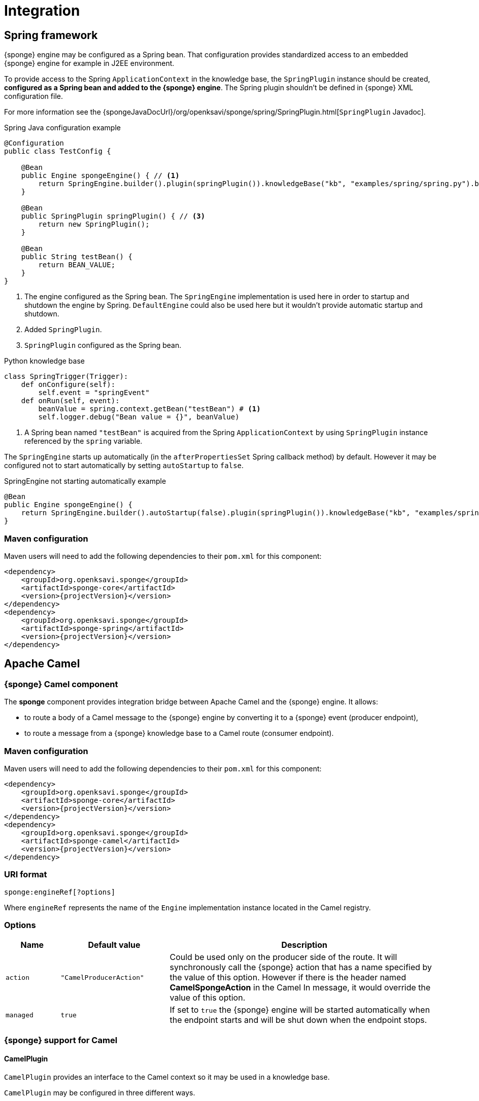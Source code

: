 = Integration

== Spring framework
{sponge} engine may be configured as a Spring bean. That configuration provides standardized access to an embedded {sponge} engine for example in J2EE environment.

To provide access to the Spring `ApplicationContext` in the knowledge base, the `SpringPlugin` instance should be created, *configured as a Spring bean and added to the {sponge} engine*. The Spring plugin shouldn't be defined in {sponge} XML configuration file.

For more information see the {spongeJavaDocUrl}/org/openksavi/sponge/spring/SpringPlugin.html[`SpringPlugin` Javadoc].

.Spring Java configuration example
[source,java]
----
@Configuration
public class TestConfig {

    @Bean
    public Engine spongeEngine() { // <1>
        return SpringEngine.builder().plugin(springPlugin()).knowledgeBase("kb", "examples/spring/spring.py").build(); // <2>
    }

    @Bean
    public SpringPlugin springPlugin() { // <3>
        return new SpringPlugin();
    }

    @Bean
    public String testBean() {
        return BEAN_VALUE;
    }
}
----
<1> The engine configured as the Spring bean. The `SpringEngine` implementation is used here in order to startup and shutdown the engine by Spring. `DefaultEngine` could also be used here but it wouldn't provide automatic startup and shutdown.
<2> Added `SpringPlugin`.
<3> `SpringPlugin` configured as the Spring bean.

.Python knowledge base
[source,python]
----
class SpringTrigger(Trigger):
    def onConfigure(self):
        self.event = "springEvent"
    def onRun(self, event):
        beanValue = spring.context.getBean("testBean") # <1>
        self.logger.debug("Bean value = {}", beanValue)
----
<1> A Spring bean named `"testBean"` is acquired from the Spring `ApplicationContext` by using `SpringPlugin` instance referenced by the `spring` variable.

The `SpringEngine` starts up automatically (in the `afterPropertiesSet` Spring callback method) by default. However it may be configured not to start automatically by setting `autoStartup` to `false`.

.SpringEngine not starting automatically example
[source,java]
----
@Bean
public Engine spongeEngine() {
    return SpringEngine.builder().autoStartup(false).plugin(springPlugin()).knowledgeBase("kb", "examples/spring/spring.py").build();
}
----

=== Maven configuration
Maven users will need to add the following dependencies to their `pom.xml` for this component:

[source,xml,subs="verbatim,attributes"]
----
<dependency>
    <groupId>org.openksavi.sponge</groupId>
    <artifactId>sponge-core</artifactId>
    <version>{projectVersion}</version>
</dependency>
<dependency>
    <groupId>org.openksavi.sponge</groupId>
    <artifactId>sponge-spring</artifactId>
    <version>{projectVersion}</version>
</dependency>
----

== Apache Camel

=== {sponge} Camel component
The *sponge* component provides integration bridge between Apache Camel and the {sponge} engine. It allows:

* to route a body of a Camel message to the {sponge} engine by converting it to a {sponge} event (producer endpoint),
* to route a message from a {sponge} knowledge base to a Camel route (consumer endpoint).

=== Maven configuration
Maven users will need to add the following dependencies to their `pom.xml` for this component:

[source,xml,subs="verbatim,attributes"]
----
<dependency>
    <groupId>org.openksavi.sponge</groupId>
    <artifactId>sponge-core</artifactId>
    <version>{projectVersion}</version>
</dependency>
<dependency>
    <groupId>org.openksavi.sponge</groupId>
    <artifactId>sponge-camel</artifactId>
    <version>{projectVersion}</version>
</dependency>
----

=== URI format
[source,java]
----
sponge:engineRef[?options]
----
Where `engineRef` represents the name of the `Engine` implementation instance located in the Camel registry.

=== Options

[cols="1,2,5"]
|===
|Name |Default value |Description

|`action`
|`"CamelProducerAction"`
|Could be used only on the producer side of the route. It will synchronously call the {sponge} action that has a name specified by the value of this option. However if there is the header named *CamelSpongeAction* in the Camel In message, it would override the value of this option.

|`managed`
|`true`
|If set to `true` the {sponge} engine will be started automatically when the endpoint starts and will be shut down when the endpoint stops.
|===

=== {sponge} support for Camel

==== CamelPlugin
`CamelPlugin` provides an interface to the Camel context so it may be used in a knowledge base. 

`CamelPlugin` may be configured in three different ways.

* Explicitly as a Spring bean and assigned to the engine using the Engine Builder API. This is the preferred way.
+
.Example
[source,python]
----
@Configuration
public class SpringConfiguration extends EngineCamelConfiguration {

    @Bean
    public Engine spongeEngine() {
        return SpringEngine.builder()
                .config("config.xml")
                .plugin(camelPlugin())
                .build();
    }
}
----
* Implicitly when creating a {sponge} Camel endpoint.
* Explicitly in the {sponge} XML configuration file.
+
.Example
[source,xml]
----
<?xml version="1.0" encoding="UTF-8"?>
<sponge xmlns="http://sponge.openksavi.org" xmlns:xsi="http://www.w3.org/2001/XMLSchema-instance"
    xsi:schemaLocation="http://sponge.openksavi.org http://sponge.openksavi.org/schema/config.xsd">

    <plugins>
        <!-- Note: don't change the plugin name. -->
        <plugin name="camel" class="org.openksavi.sponge.camel.CamelPlugin" />
    </plugins>
</sponge>
----

TIP: If you use an implicit configuration and you get an error stating that `camel` variable is not defined, it signifies that a Camel context is not configured yet or {sponge} engine is not used in any Camel route.

Only one `CamelContext` may be used with one instance of {sponge} engine, bound by a single `CamelPlugin`.

.Important CamelPlugin properties and methods
[cols="1,5"]
|===
|Property / Method |Description

|`send(body)`
|Sends the body to all current consumers.

|`send(uri, body)`
|Sends the body to an endpoint.

|`request(uri, body)`
|Sends the body to an endpoint returning any result output body.

|`getContext()`
|Returns a Camel context.

|`getConsumers()`
|Returns the current list of consumers.
|===

For more information see the {spongeJavaDocUrl}/org/openksavi/sponge/camel/CamelPlugin.html[`CamelPlugin` Javadoc].


==== Spring-based support
`EngineCamelConfiguration` provides base Camel and {sponge} configuration using Spring Java configuration. Your Spring configuration could inherit from this class.

Spring bean named `"spongeProducerTemplate"` allows you to configure a Camel producer template used by `CamelPlugin` to send Camel messages. If none is present in a Spring configuration, then a default will be used.

Spring bean named `springPlugin` is the instance of `SpringPlugin` that could be registered in the engine and used in knowledge bases as the `spring` variable.

Spring bean named `camelPlugin` is the instance of `CamelPlugin` that could be registered in the engine and used in knowledge bases as the `camel` variable.

=== Producer
Using sponge component on the producer side of the route will forward a body of a Camel message to the specified {sponge} engine.

{sponge} in a producer mode could be placed in many routes in one Camel context.

.Producer example - Spring configuration
[source,java]
----
@Configuration
public class ExampleConfiguration extends EngineCamelConfiguration {

    @Bean
    public Engine spongeEngine() {
        // Use EngineBuilder API to create an engine. Also bind Spring and Camel plugins as beans manually.
        return SpringEngine.builder()
                .knowledgeBase("camelkb", "examples/camel/camel_producer.py")
                .plugins(springPlugin(), camelPlugin())
                .build();
    }

    @Bean
    public RouteBuilder exampleRoute() {
        return new RouteBuilder() {
            @Override
            public void configure() {
                from("direct:start").routeId("spongeProducer")
                    .to("sponge:spongeEngine");
            }
        };
    }
}
----

.Python knowledge base `camel_producer.py`
[source,python]
----
class CamelTrigger(Trigger):
    def onConfigure(self):
        self.event = "spongeProducer"
    def onRun(self, event):
        print event.body
----

.Producer example - Sample code that sends a Camel message
[source,java]
----
// Starting a Spring context.
GenericApplicationContext context = new AnnotationConfigApplicationContext(ExampleConfiguration.class);
context.start();

// Sending a Camel message.
CamelContext camel = context.getBean(CamelContext.class);
ProducerTemplate producerTemplate = camel.createProducerTemplate();
producerTemplate.sendBody("direct:start", "Send me to the Sponge");

// Waiting for the engine to process an event.
----

.Output console
[source,bash,subs="verbatim,attributes"]
----
Send me to the Sponge
----

==== Camel producer action
Camel producer action will be invoked by {sponge} synchronously when a Camel exchange comes to the {sponge} engine. The result returned by this action is placed as the body of the Camel _IN_ message. So it may be used by the next endpoint in the route if there is any.

NOTE: To avoid misconception please note that events in the Output Event Queue are not sent to the Camel route.

===== Default Camel producer action
The default Camel producer action is provided by a Java action `CamelProducerAction`. If the body of the Camel message is a {sponge} event or event definition, than the event is sent to the {sponge} immediately. Otherwise this action creates and sends a new event that encapsulates the body. The event is then returned, so it is placed as the body of the Camel In message. The default name of the new event is the name of the corresponding Camel route.

===== Custom Camel producer action
You could provide a custom implementation of a Camel producer action in two ways:

* define your own implementation of `CamelProducerAction` in a knowledge base,
* define an action in a knowledge base that takes an array that contains a single element of the class `Exchange` and specify it in the producer endpoint URI or in the message header, e.g.:
+
.Python knowledge base
[source,python]
----
class CustomAction(Action):
    def onCall(self, args):
        exchange = args[0]
        return "OK"
----
+
.Camel route that sets the action in the endpoint URI
[source,java]
----
from("direct:start").routeId("spongeProducer")
        .to("sponge:spongeEngine?action=CustomAction")
        .log("Action result as a body: ${body}");
----
+
.Camel route that sets the action in the header
[source,java]
----
from("direct:start").routeId("spongeProducer")
        .setHeader("CamelSpongeAction", constant("CustomAction"))
        .to("sponge:spongeEngine)
        .log("Action result as a body: ${body}");
----

=== Consumer
Using sponge component on the consumer side of the route will forward messages sent from the specified {sponge} engine to a Camel route.

{sponge} in a consumer mode could be placed in many routes in one Camel context.

.Consumer example - Spring configuration
[source,java]
----
@Configuration
public class ExampleConfiguration extends EngineCamelConfiguration {

    @Bean
    public Engine spongeEngine() {
        // Use EngineBuilder API to create an engine. Also bind Spring and Camel plugins as beans manually.
        return SpringEngine.builder()
                .knowledgeBase("camelkb", "examples/camel/camel_consumer.py")
                .plugins(springPlugin(), camelPlugin())
                .build();
    }

    @Bean
    public RouteBuilder exampleRoute() {
        return new RouteBuilder() {

            @Override
            public void configure() {
                from("sponge:spongeEngine").routeId("spongeConsumer")
                    .log("${body}")
                    .to("stream:out");
            }
        };
    }
}
----

.Python knowledge base `camel_simple_consumer.py`
[source,python]
----
class CamelTrigger(Trigger):
    def onConfigure(self):
        self.event = "spongeEvent"
    def onRun(self, event):
        camel.send(event.get("message"))

def onStartup():
    # Add a delay to allow starting of Camel, if necessary. This requirement depends on the configuration
    # of Sponge and Camel in Spring.
    EPS.event("spongeEvent").set("message", "Send me to Camel").sendAfter(1000)
----

The variable `camel` is a reference to the instance of `CamelPlugin` that is associated with the Camel context.

.Output console
[source,bash,subs="verbatim,attributes"]
----
Send me to Camel
----

You may also send a message to the Camel endpoint directly, e.g.:
[source,python]
----
camel.send("direct:log", event.get("message"))
----
This allows you, for example, to create a flexible message flow using Camel routes and {sponge} as a dispatcher.

=== Routes in scripting languages
`ScriptRouteBuilder` class introduces `fromS` methods (meaning _from Script_) that delegate to the corresponding `from` methods in order to avoid using `from` since it could be a reserved keyword in scripting languages (e.g. in Python). So when defining Camel routes in Python you should use this class instead of standard `RouteBuilder`, e.g.:

[source,python]
----
from org.openksavi.sponge.camel import ScriptRouteBuilder

class PythonRoute(ScriptRouteBuilder):
    def configure(self):
        self.fromS("sponge:spongeEngine").routeId("spongeConsumerCamelPython") \
                .transform().simple("${body}") \
                .process(lambda exchange: EPS.getVariable("receivedRssCount").incrementAndGet()) \
                .to("stream:out")

def onStartup():
    camel.context.addRoutes(PythonRoute())
----

== Python (CPython)
{sponge} may communicate with external programs written in the reference implementation of the Python programming language - https://en.wikipedia.org/wiki/CPython[CPython] using https://www.py4j.org[Py4J], and vice versa. A Python program and a {sponge} Java process communicate through network sockets.

Py4J by default uses the TCP port 25333 to communicate from Python to Java and TCP port 25334 to communicate from Java to Python.

There is no support for writing knowledge bases in CPython.

The CPython environment must have Py4J installed, e.g.:

[source,bash]
----
pip install py4j
----

For more information on Py4J see https://www.py4j.org/advanced_topics.html.

=== Maven configuration
Maven users will need to add the following dependencies to their `pom.xml`:

[source,xml,subs="verbatim,attributes"]
----
<dependency>
    <groupId>org.openksavi.sponge</groupId>
    <artifactId>sponge-core</artifactId>
    <version>{projectVersion}</version>
</dependency>
<dependency>
    <groupId>org.openksavi.sponge</groupId>
    <artifactId>sponge-py4j</artifactId>
    <version>{projectVersion}</version>
</dependency>
----

=== Py4J plugins

{sponge} provides two plugins for integration with CPython.

WARNING: Local network sockets used by Py4j should be secured, for example using [https://www.py4j.org/advanced_topics.html#tls]TLS. Please be aware that all {sponge} operations are accessible in other processes that communicate with the {sponge} with Py4J enabled by a plugin. See {py4jSourcesUrl}/java_server_tls for an example of TLS security, based on Py4J examples. Note that in a production environment you should customize this simple configuration, possibly by providing your own configured instance of `GatewayServer` or `ClientServer` to the plugin.

.Py4J plugin common configuration parameters
[cols="1,1,4"]
|===
|Name |Type |Description

|`facadeInterface`
|`String`
|A Java interface that is a facade to the Py4J entry point object configured on the CPython side.

|`javaPort`
|`Integer`
|Java side server port.

|`pythonPort`
|`Integer`
|CPython side server port.

|`security/keystore`
|`String`
|Simple security keystore file location on the classpath.

|`security/password`
|`String`
|Simple security keystore password.

|`security/algorithm`
|`String`
|Simple security algorithm. The default value is `SunX509`.
|===

==== GatewayServerPy4JPlugin

`GatewayServerPy4JPlugin` provides integration with CPython using Py4J `GatewayServer`.

For more information see the {spongeJavaDocUrl}/org/openksavi/sponge/py4j/GatewayServerPy4JPlugin.html[`GatewayServerPy4JPlugin` Javadoc].

[discrete]
===== {sponge} side example

.GatewayServerPy4JPlugin XML configuration example
[source,xml,subs="verbatim,attributes"]
----
<sponge>
    <plugins>
        <plugin name="py4j" class="org.openksavi.sponge.py4j.GatewayServerPy4JPlugin" />
    </plugins>
</sponge>
----

[discrete]
===== CPython side example

.Sending {sponge} event in CPython
[source,python]
----
from py4j.java_gateway import JavaGateway

gateway = JavaGateway()

# EPS in other process accessed via Py4J
EPS = gateway.entry_point

print "Connected to {}".format(EPS.getDescription())
EPS.event("helloEvent").set("say", "Hello from Python's Py4J").send()
----

Note that a simplified bean property access is not supported here. So instead of `EPS.description` you have to invoke `EPS.getDescription()`.

==== ClientServerPy4JPlugin

`ClientServerPy4JPlugin` provides integration with CPython using Py4J `ClientServer`.

.ClientServerPy4JPlugin plugin specific configuration parameters
[cols="1,1,4"]
|===
|Name |Type |Description

|`autoStartJavaServer`
|`Boolean`
|Auto start of Py4J JavaServer.
|===

For more information see the {spongeJavaDocUrl}/org/openksavi/sponge/py4j/ClientServerPy4JPlugin.html[`ClientServerPy4JPlugin` Javadoc].

[discrete]
===== {sponge} side example

.ClientServerPy4JPlugin XML configuration example
[source,xml,subs="verbatim,attributes"]
----
<sponge>
    <plugins>
        <plugin name="py4j" class="org.openksavi.sponge.py4j.ClientServerPy4JPlugin">
            <configuration>
                <facadeInterface>org.openksavi.sponge.py4j.PythonService</facadeInterface>
            </configuration>
        </plugin>
    </plugins>
</sponge>
----

.Python facade interface
[source,java]
----
public interface PythonService {
    String toUpperCase(String text);
}
----

.ClientServerPy4JPlugin knowledge base example written in Jython
[source,python]
----
# Note that this code is interpreted by Jython in Sponge, not CPython
class PythonUpperCase(Action):
    def onCall(self, args):
        result = py4j.facade.toUpperCase(args[0])
        self.logger.debug("CPython result for {} is {}", args[0], result)
        return result
----

[discrete]
===== CPython side example

.Implementation of the facade interface in CPython
[source,python]
----
from py4j.clientserver import ClientServer

class PythonService(object):
    def toUpperCase(self, text):
        return text.upper()
    class Java:
        implements = ["org.openksavi.sponge.py4j.PythonService"]

pythonService = PythonService()
gateway = ClientServer(python_server_entry_point=pythonService)
----

== MIDI
The MIDI plugin (`MidiPlugin`) allows processing https://en.wikipedia.org/wiki/MIDI[MIDI] messages by the {sponge} and provides communication with MIDI devices. It wraps MIDI messages in {sponge} events. The plugin supports `ShortMessage`, `MetaMessage` and `SysexMessage` MIDI messages wrapping them respectively in `MidiShortMessageEvent`, `MidiMetaMessageEvent` and `MidiSysexMessageEvent` {sponge} events. Although the MIDI support in the {sponge} provides a set of methods that use the `javax.sound.midi` API, the goal of this plugin is not to be a complete interface to the MIDI system but a bridge between MIDI messages and {sponge} events.

The default name of the MIDI plugin (which may be used in knowledge bases) is `midi`.

.MIDI plugin configuration parameters
[cols="1,1,4"]
|===
|Name |Type |Description

|`sequencerConnectedToSynthesizer`
|`Boolean`
|If `true` then the default MIDI sequencer will be connected to the default synthesizer (e.g. to generate sound while playing MIDI files). The default value is `false`.

|`loadAllInstruments`
|`Boolean`
|If `true` then all instruments in the default soundbank will be loaded at startup. The default value is `true`.

|`midiShortMessageEventName`
|`String`
|A name of a MIDI ShortMessage {sponge} event sent by this plugin to the engine. The default value is `"midiShort"`.

|`midiMetaMessageEventName`
|`String`
|A name of a MIDI MetaMessage {sponge} event sent by this plugin to the engine. The default value is `"midiMeta"`.

|`midiSysexMessageEventName`
|`String`
|A name of a MIDI SysexMessage {sponge} event sent by this plugin to the engine. The default value is `"midiSysex"`.
|===

For more information see the {spongeJavaDocUrl}/org/openksavi/sponge/camel/MidiPlugin.html[`MidiPlugin` Javadoc].

.Example Python knowledge base that shows how to process MIDI messages created by an external MIDI input device
[source,python]
----
from javax.sound.midi import ShortMessage
from org.openksavi.sponge.midi import MidiUtils

class SameSound(Trigger):
    def onConfigure(self):
        self.event = "midiShort" # <1>
    def onRun(self, event):
        midi.sound(event.message) # <2>

class Log(Trigger):
    def onConfigure(self):
        self.event = "midiShort"
    def onRun(self, event):
        self.logger.info("{}Input message: {}", "[" + MidiUtils.getKeyNote(event.data1) + "] " if event.command == ShortMessage.NOTE_ON else "",
                         event.messageString) # <3>

def onStartup():
    EPS.logger.info("This example program enables a user to play an input MIDI device (e.g. a MIDI keyboard) using the Sponge MIDI plugin.")
    midi.connectDefaultInputDevice() # <4>
    EPS.logger.info("Input MIDI device: {}", midi.inputDevice.deviceInfo.name)
    EPS.logger.info("Instruments: {}", ",".join(list(map(lambda i: i.name + " (" + str(i.patch.bank) + "/" + str(i.patch.program) + ")", midi.instruments))))
    midi.setInstrument(0, "Electric Piano 1") # <5>
----
<1> The trigger `SameSound` listens to all MIDI short messages.
<2> The trigger `SameSound` sends all MIDI short messages received from the input MIDI device to the MIDI synthesizer to generate sounds. It is achieved through the use of the `sound` method in the `midi` plugin.
<3> The trigger `Log` only logs a MIDI message info and a note for _note on_ MIDI messages.
<4> Connects a default input MIDI device in the system (e.g. a MIDI keyboard) to the MIDI plugin in order to receive all MIDI messages generated by this device and send them to the {sponge} engine as {sponge} events.
<5> Sets the instrument (by name) in the MIDI synthesizer for the MIDI channel `0`. Note that this example assumes that the input MIDI device will generate MIDI messages for the same channel.

NOTE: An event flow in the {sponge} engine introduces an additional performance overhead that in some situations may be not acceptable when dealing with real-time physical MIDI instruments.

=== Maven configuration
Maven users will need to add the following dependencies to their `pom.xml`:

[source,xml,subs="verbatim,attributes"]
----
<dependency>
    <groupId>org.openksavi.sponge</groupId>
    <artifactId>sponge-core</artifactId>
    <version>{projectVersion}</version>
</dependency>
<dependency>
    <groupId>org.openksavi.sponge</groupId>
    <artifactId>sponge-midi</artifactId>
    <version>{projectVersion}</version>
</dependency>
----

